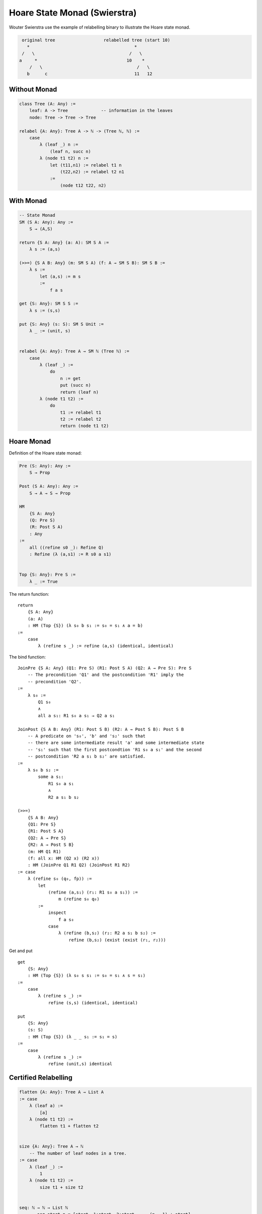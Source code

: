 ********************************************************************************
Hoare State Monad (Swierstra)
********************************************************************************


Wouter Swierstra use the example of relabelling binary to illustrate the Hoare
state monad.

.. code-block:: none

        original tree                   relabelled tree (start 10)
          *                                         *
        /   \                                     /   \
       a     *                                   10    *
           /   \                                     /   \
          b      c                                  11   12


Without Monad
================================================================================

.. code-block::

    class Tree (A: Any) :=
        leaf: A -> Tree             -- information in the leaves
        node: Tree -> Tree -> Tree

    relabel {A: Any}: Tree A -> ℕ -> (Tree ℕ, ℕ) :=
        case
            λ (leaf _) n :=
                (leaf n, succ n)
            λ (node t1 t2) n :=
                let (t11,n1) := relabel t1 n
                    (t22,n2) := relabel t2 n1
                :=
                    (node t12 t22, n2)


With Monad
================================================================================

.. code-block::

    -- State Monad
    SM (S A: Any): Any :=
        S → (A,S)

    return {S A: Any} (a: A): SM S A :=
        λ s := (a,s)

    (>>=) {S A B: Any} (m: SM S A) (f: A → SM S B): SM S B :=
        λ s :=
            let (a,s) := m s
            :=
                f a s

    get {S: Any}: SM S S :=
        λ s := (s,s)

    put {S: Any} (s: S): SM S Unit :=
        λ _ := (unit, s)


    relabel {A: Any}: Tree A → SM ℕ (Tree ℕ) :=
        case
            λ (leaf _) :=
                do
                    n := get
                    put (succ n)
                    return (leaf n)
            λ (node t1 t2) :=
                do
                    t1 := relabel t1
                    t2 := relabel t2
                    return (node t1 t2)




Hoare Monad
================================================================================


Definition of the Hoare state monad:

.. code-block::

    Pre (S: Any): Any :=
        S → Prop

    Post (S A: Any): Any :=
        S → A → S → Prop

    HM
        {S A: Any}
        (Q: Pre S)
        (R: Post S A)
        : Any
    :=
        all ((refine s0 _): Refine Q)
        : Refine (λ (a,s1) := R s0 a s1)


    Top {S: Any}: Pre S :=
        λ _ := True


The return function::

    return
        {S A: Any}
        (a: A)
        : HM (Top {S}) (λ s₀ b s₁ := s₀ = s₁ ∧ a = b)
    :=
        case
            λ (refine s _) := refine (a,s) (identical, identical)


The bind function::

    JoinPre {S A: Any} (Q1: Pre S) (R1: Post S A) (Q2: A → Pre S): Pre S
        -- The precondition 'Q1' and the postcondition 'R1' imply the
        -- precondition 'Q2'.
    :=
        λ s₀ :=
            Q1 s₀
            ∧
            all a s₁: R1 s₀ a s₁ → Q2 a s₁

    JoinPost {S A B: Any} (R1: Post S B) (R2: A → Post S B): Post S B
        -- A predicate on 's₀', 'b' and 's₂' such that
        -- there are some intermediate result 'a' and some intermediate state
        -- 's₁' such that the first postcondtion 'R1 s₀ a s₁' and the second
        -- postcondition 'R2 a s₁ b s₂' are satisfied.
    :=
        λ s₀ b s₂ :=
            some a s₁:
                R1 s₀ a s₁
                ∧
                R2 a s₁ b s₂

    (>>=)
        {S A B: Any}
        {Q1: Pre S}
        {R1: Post S A}
        {Q2: A → Pre S}
        {R2: A → Post S B}
        (m: HM Q1 R1)
        (f: all x: HM (Q2 x) (R2 x))
        : HM (JoinPre Q1 R1 Q2) (JoinPost R1 R2)
    := case
        λ (refine s₀ (q₀, fp)) :=
            let
                (refine (a,s₁) (r₁: R1 s₀ a s₁)) :=
                    m (refine s₀ q₀)
            :=
                inspect
                    f a s₀
                case
                    λ (refine (b,s₂) (r₂: R2 a s₁ b s₂) :=
                        refine (b,s₂) (exist (exist (r₁, r₂)))



Get and put ::

    get
        {S: Any}
        : HM (Top {S}) (λ s₀ s s₁ := s₀ = s₁ ∧ s = s₁)
    :=
        case
            λ (refine s _) :=
                refine (s,s) (identical, identical)

    put
        {S: Any}
        (s: S)
        : HM (Top {S}) (λ _ _ s₁ := s₁ = s)
    :=
        case
            λ (refine s _) :=
                refine (unit,s) identical



Certified Relabelling
================================================================================


.. code-block::

    flatten {A: Any}: Tree A → List A
    := case
        λ (leaf a) :=
            [a]
        λ (node t1 t2) :=
            flatten t1 + flatten t2


    size {A: Any}: Tree A → ℕ
        -- The number of leaf nodes in a tree.
    := case
        λ (leaf _) :=
            1
        λ (node t1 t2) :=
            size t1 + size t2


    seq: ℕ → ℕ → List ℕ
        -- seq start n = [start, 1+start, 2+start, ... (n - 1) + start]
    := case
        λ start zero :=
            []
        λ start (succ n) :=
            start :: seq (succ start) n


    relabel
        {A: Any}
        :   Tree A
            → HM
                (Top {ℕ})
                (λ n₀ t n₁ :=
                    n₁ = n₀ + size t
                    ∧
                    flatten t = seq n₀ (size t))
    := case  -- INCOMPLETE!!!!
        λ (leaf _) :=
            do
                n := get
                put (succ n)
                return (leaf n)
        λ (node t1 t2) :=
            do
                t1 := relabel t1
                t2 := relabel t2
                return (node t1 t2)
